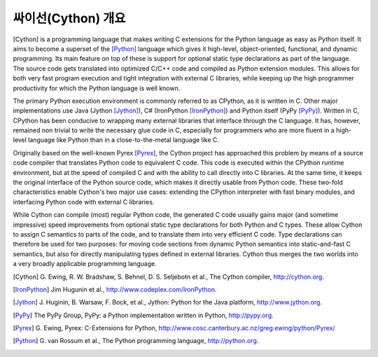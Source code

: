 싸이선(Cython) 개요
================================

[Cython] is a programming language that makes writing C extensions
for the Python language as easy as Python itself.  It aims to become
a superset of the [Python]_ language which gives it high-level,
object-oriented, functional, and dynamic programming.  Its main feature
on top of these is support for optional static type declarations as
part of the language.  The source code gets translated into optimized
C/C++ code and compiled as Python extension modules.  This allows for
both very fast program execution and tight integration with external C
libraries, while keeping up the high programmer productivity for
which the Python language is well known.

The primary Python execution environment is commonly referred to as
CPython, as it is written in C.  Other major implementations use Java
(Jython [Jython]_), C# (IronPython [IronPython]_) and Python itself
(PyPy [PyPy]_).  Written in C, CPython has been conducive to wrapping
many external libraries that interface through the C language.  It
has, however, remained non trivial to write the necessary glue code in
C, especially for programmers who are more fluent in a high-level
language like Python than in a close-to-the-metal language like C.

Originally based on the well-known Pyrex [Pyrex]_, the Cython project
has approached this problem by means of a source code compiler that
translates Python code to equivalent C code.  This code is executed
within the CPython runtime environment, but at the speed of compiled C
and with the ability to call directly into C libraries.
At the same time, it keeps the original interface of the Python
source code, which makes it directly usable from Python code.  These
two-fold characteristics enable Cython's two major use cases:
extending the CPython interpreter with fast binary modules, and
interfacing Python code with external C libraries.

While Cython can compile (most) regular Python code, the generated C
code usually gains major (and sometime impressive) speed improvements
from optional static type declarations for both Python and C types.
These allow Cython to assign C semantics to parts of the code, and to
translate them into very efficient C code.  Type declarations can
therefore be used for two purposes: for moving code sections from
dynamic Python semantics into static-and-fast C semantics, but also
for directly manipulating types defined in external libraries.  Cython
thus merges the two worlds into a very broadly applicable programming
language.

.. [Cython] G. Ewing, R. W. Bradshaw, S. Behnel, D. S. Seljebotn et al.,
   The Cython compiler, http://cython.org.
.. [IronPython] Jim Hugunin et al., http://www.codeplex.com/IronPython.
.. [Jython] J. Huginin, B. Warsaw, F. Bock, et al.,
   Jython: Python for the Java platform, http://www.jython.org.
.. [PyPy] The PyPy Group, PyPy: a Python implementation written in Python,
   http://pypy.org.
.. [Pyrex] G. Ewing, Pyrex: C-Extensions for Python,
   http://www.cosc.canterbury.ac.nz/greg.ewing/python/Pyrex/
.. [Python] G. van Rossum et al., The Python programming language,
   http://python.org.
